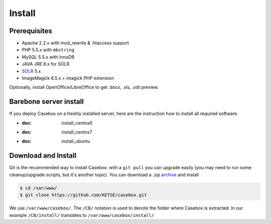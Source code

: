 Install
=================

Prerequisites
*****************
* Apache 2.2.x with mod_rewrite & .htaccess support
* PHP 5.5.x with ``mbstring``
* MySQL 5.5.x with InnoDB
* JAVA JRE 8.x for SOLR
* `SOLR`_ 5.x
* ImageMagick 6.5.x + imagick PHP extension

Optionally, install OpenOffice/LibreOffice to get .docx, .xls, .odt preview.

Barebone server install
**************************
If you deploy Casebox on a freshly installed server, here are the instruction how to install all required software.

* :doc: install_centos6
* :doc: install_centos7
* :doc: install_ubuntu

Download and Install
********************

Git is the recommended way to install Casebox: with a ``git pull`` you can upgrade easily (you may need to run some cleanup/upgrade scripts, but it's another topic). You can download a .zip `archive`_ and install

.. code-block:: bash

    $ cd /var/www/
    $ git clone https://github.com/KETSE/casebox.git

We use ``/var/www/casebox/``.
The ``/CB/`` notation is used to denote the folder where Casebox is extracted. In our example ``/CB/install/`` translates to ``/var/www/casebox/install/``



.. _SOLR: http://lucene.apache.org/solr/
.. _archive: https://github.com/KETSE/casebox/archive/master.zip
